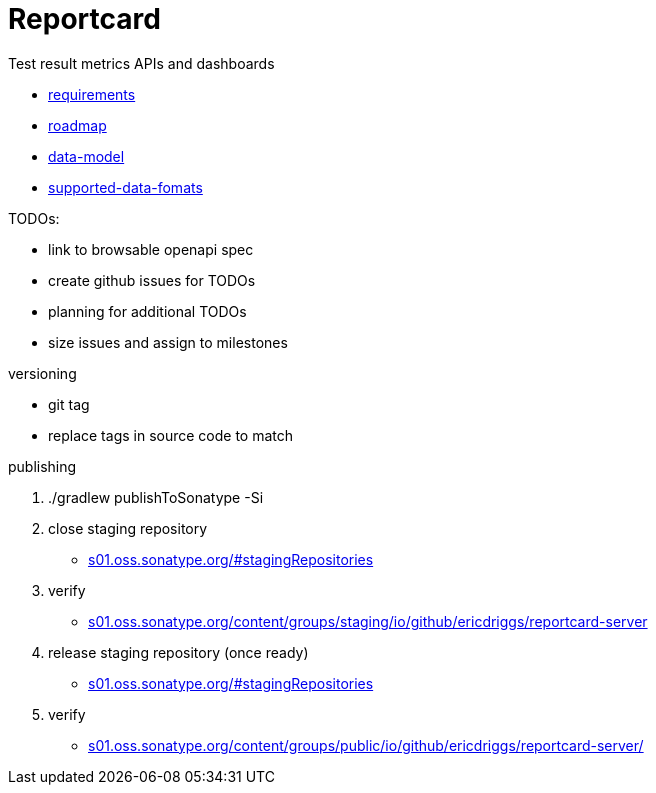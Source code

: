 = Reportcard
:table-caption!:
:toc: macro
:hide-uri-scheme:
:sectlinks:

toc::[]

Test result metrics APIs and dashboards

*** link:docs/requirements.adoc[requirements]
*** link:docs/roadmap.adoc[roadmap]
*** link:docs/data-model.adoc[data-model]
*** link:docs/supported-data-fomats.adoc[supported-data-fomats]


TODOs:

* link to browsable openapi spec
* create github issues for TODOs
* planning for additional TODOs
* size issues and assign to milestones


versioning

* git tag
* replace tags in source code to match

publishing

1. ./gradlew publishToSonatype -Si

2. close staging repository
* https://s01.oss.sonatype.org/#stagingRepositories

3. verify
* https://s01.oss.sonatype.org/content/groups/staging/io/github/ericdriggs/reportcard-server

4. release staging repository (once ready)
* https://s01.oss.sonatype.org/#stagingRepositories

5. verify

* https://s01.oss.sonatype.org/content/groups/public/io/github/ericdriggs/reportcard-server/
